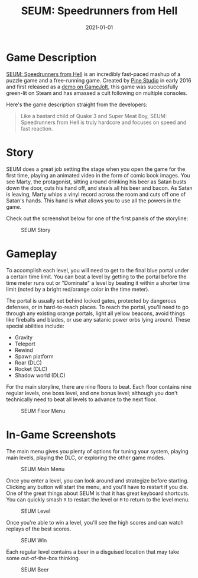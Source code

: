 #+title: SEUM: Speedrunners from Hell
#+date: 2021-01-01
#+description: A video game review for SEUM: Speedrunners from Hell.
#+filetags: :gaming:

* Game Description
[[https://store.steampowered.com/app/457210/SEUM_Speedrunners_from_Hell/][SEUM:
Speedrunners from Hell]] is an incredibly fast-paced mashup of a puzzle
game and a free-running game. Created by [[https://pinestudio.co][Pine
Studio]] in early 2016 and first released as a
[[https://gamejolt.com/games/seum-speedrunners-from-hell-demo/154868][demo
on GameJolt]], this game was successfully green-lit on Steam and has
amassed a cult following on multiple consoles.

Here's the game description straight from the developers:

#+begin_quote
Like a bastard child of Quake 3 and Super Meat Boy, SEUM: Speedrunners
from Hell is truly hardcore and focuses on speed and fast reaction.
#+end_quote

* Story
SEUM does a great job setting the stage when you open the game for the
first time, playing an animated video in the form of comic book images.
You see Marty, the protagonist, sitting around drinking his beer as
Satan busts down the door, cuts his hand off, and steals all his beer
and bacon. As Satan is leaving, Marty whips a vinyl record across the
room and cuts off one of Satan's hands. This hand is what allows you to
use all the powers in the game.

Check out the screenshot below for one of the first panels of the
storyline:

#+caption: SEUM Story
[[https://img.cleberg.net/blog/20210101-seum/seum_story.png]]

* Gameplay
To accomplish each level, you will need to get to the final blue portal
under a certain time limit. You can beat a level by getting to the
portal before the time meter runs out or "Dominate" a level by beating
it within a shorter time limit (noted by a bright red/orange color in
the time meter).

The portal is usually set behind locked gates, protected by dangerous
defenses, or in hard-to-reach places. To reach the portal, you'll need
to go through any existing orange portals, light all yellow beacons,
avoid things like fireballs and blades, or use any satanic power orbs
lying around. These special abilities include:

- Gravity
- Teleport
- Rewind
- Spawn platform
- Roar (DLC)
- Rocket (DLC)
- Shadow world (DLC)

For the main storyline, there are nine floors to beat. Each floor
contains nine regular levels, one boss level, and one bonus level;
although you don't technically need to beat all levels to advance to the
next floor.

#+caption: SEUM Floor Menu
[[https://img.cleberg.net/blog/20210101-seum/seum_floor.png]]

* In-Game Screenshots
The main menu gives you plenty of options for tuning your system,
playing main levels, playing the DLC, or exploring the other game modes.

#+caption: SEUM Main Menu
[[https://img.cleberg.net/blog/20210101-seum/seum_menu.png]]

Once you enter a level, you can look around and strategize before
starting. Clicking any button will start the menu, and you'll have to
restart if you die. One of the great things about SEUM is that it has
great keyboard shortcuts. You can quickly smash =R= to restart the level
or =M= to return to the level menu.

#+caption: SEUM Level
[[https://img.cleberg.net/blog/20210101-seum/seum_level.png]]

Once you're able to win a level, you'll see the high scores and can
watch replays of the best scores.

#+caption: SEUM Win
[[https://img.cleberg.net/blog/20210101-seum/seum_win.png]]

Each regular level contains a beer in a disguised location that may take
some out-of-the-box thinking.

#+caption: SEUM Beer
[[https://img.cleberg.net/blog/20210101-seum/seum_beer.png]]
